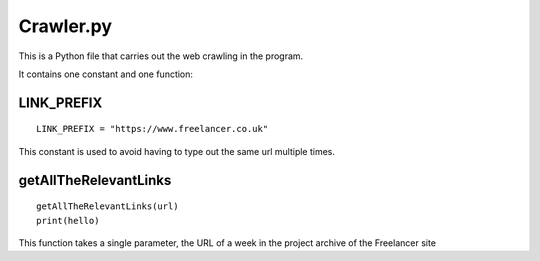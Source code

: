 Crawler.py
================

This is a Python file that carries out the web crawling in the program.

It contains one constant and one function:

LINK_PREFIX
^^^^^^^^^^^^^^^
::

    LINK_PREFIX = "https://www.freelancer.co.uk"

This constant is used to avoid having to type out the same url multiple times.

getAllTheRelevantLinks
^^^^^^^^^^^^^^^^^^^^^^
::

    getAllTheRelevantLinks(url)
    print(hello)

This function takes a single parameter, the URL of a week in the project archive of the Freelancer site
